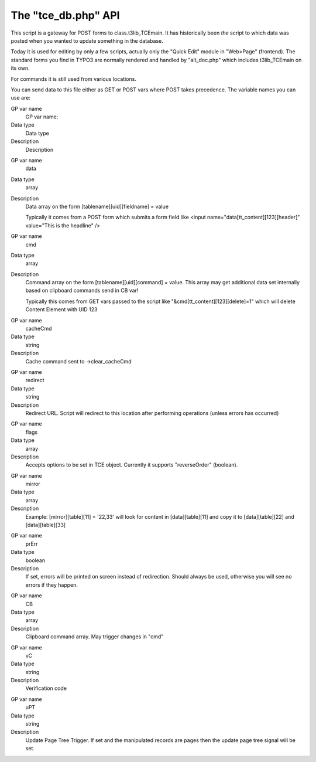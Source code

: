 ﻿

.. ==================================================
.. FOR YOUR INFORMATION
.. --------------------------------------------------
.. -*- coding: utf-8 -*- with BOM.

.. ==================================================
.. DEFINE SOME TEXTROLES
.. --------------------------------------------------
.. role::   underline
.. role::   typoscript(code)
.. role::   ts(typoscript)
   :class:  typoscript
.. role::   php(code)


The "tce\_db.php" API
^^^^^^^^^^^^^^^^^^^^^

This script is a gateway for POST forms to class.t3lib\_TCEmain. It
has historically been  *the* script to which data was posted when you
wanted to update something in the database.

Today it is used for editing by only a few scripts, actually only the
"Quick Edit" module in "Web>Page" (frontend). The standard forms you
find in TYPO3 are normally rendered and handled by "alt\_doc.php"
which includes t3lib\_TCEmain on its own.

For commands it is still used from various locations.

You can send data to this file either as GET or POST vars where POST
takes precedence. The variable names you can use are:

.. ### BEGIN~OF~TABLE ###

.. container:: table-row

   GP var name
         GP var name:
   
   Data type
         Data type
   
   Description
         Description


.. container:: table-row

   GP var name
         data
   
   Data type
         array
   
   Description
         Data array on the form [tablename][uid][fieldname] = value
         
         Typically it comes from a POST form which submits a form field like
         <input name="data[tt\_content][123][header]" value="This is the
         headline" />


.. container:: table-row

   GP var name
         cmd
   
   Data type
         array
   
   Description
         Command array on the form [tablename][uid][command] = value. This
         array may get additional data set internally based on clipboard
         commands send in CB var!
         
         Typically this comes from GET vars passed to the script like
         "&cmd[tt\_content][123][delete]=1" which will delete Content Element
         with UID 123


.. container:: table-row

   GP var name
         cacheCmd
   
   Data type
         string
   
   Description
         Cache command sent to ->clear\_cacheCmd


.. container:: table-row

   GP var name
         redirect
   
   Data type
         string
   
   Description
         Redirect URL. Script will redirect to this location after performing
         operations (unless errors has occurred)


.. container:: table-row

   GP var name
         flags
   
   Data type
         array
   
   Description
         Accepts options to be set in TCE object. Currently it supports
         "reverseOrder" (boolean).


.. container:: table-row

   GP var name
         mirror
   
   Data type
         array
   
   Description
         Example: [mirror][table][11] = '22,33' will look for content in
         [data][table][11] and copy it to [data][table][22] and
         [data][table][33]


.. container:: table-row

   GP var name
         prErr
   
   Data type
         boolean
   
   Description
         If set, errors will be printed on screen instead of redirection.
         Should always be used, otherwise you will see no errors if they
         happen.


.. container:: table-row

   GP var name
         CB
   
   Data type
         array
   
   Description
         Clipboard command array. May trigger changes in "cmd"


.. container:: table-row

   GP var name
         vC
   
   Data type
         string
   
   Description
         Verification code


.. container:: table-row

   GP var name
         uPT
   
   Data type
         string
   
   Description
         Update Page Tree Trigger. If set and the manipulated records are pages
         then the update page tree signal will be set.


.. ###### END~OF~TABLE ######

